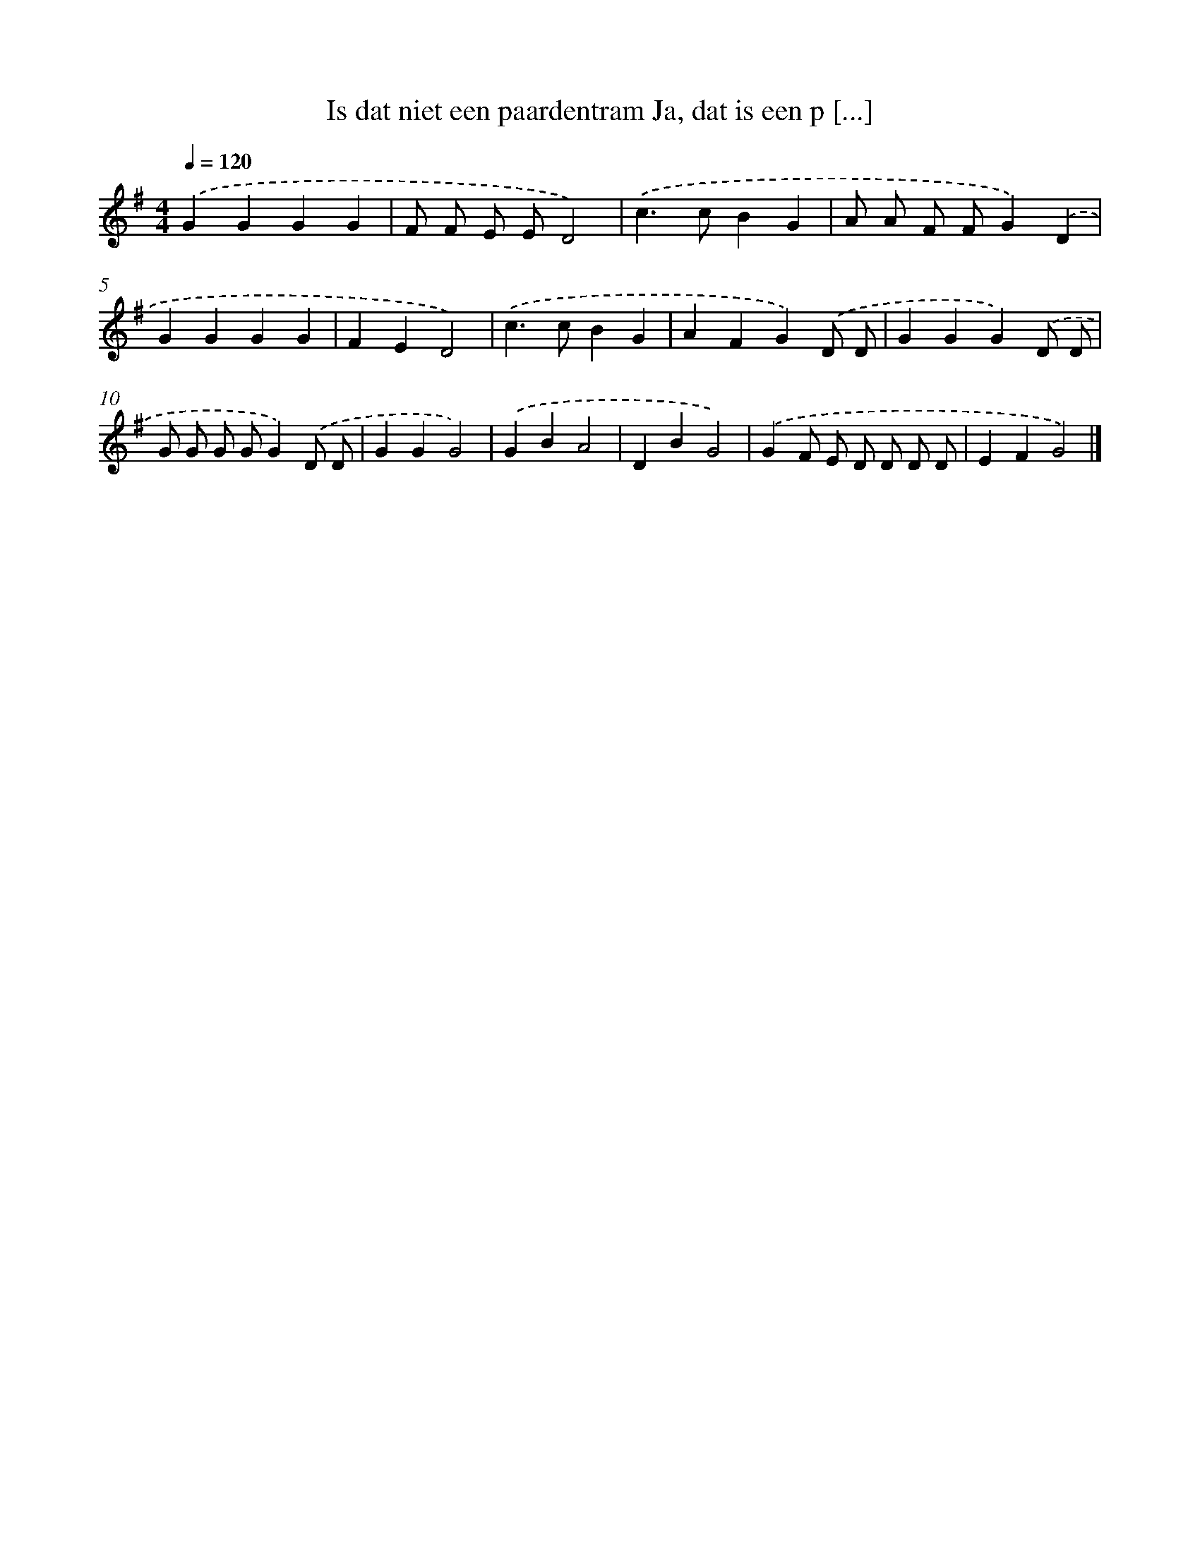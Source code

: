 X: 4738
T: Is dat niet een paardentram Ja, dat is een p [...]
%%abc-version 2.0
%%abcx-abcm2ps-target-version 5.9.1 (29 Sep 2008)
%%abc-creator hum2abc beta
%%abcx-conversion-date 2018/11/01 14:36:12
%%humdrum-veritas 35305553
%%humdrum-veritas-data 4028674068
%%continueall 1
%%barnumbers 0
L: 1/4
M: 4/4
Q: 1/4=120
K: G clef=treble
.('GGGG |
F/ F/ E/ E/D2) |
.('c>cBG |
A/ A/ F/ F/G).('D |
GGGG |
FED2) |
.('c>cBG |
AFG).('D/ D/ |
GGG).('D/ D/ |
G/ G/ G/ G/G).('D/ D/ |
GGG2) |
.('GBA2 |
DBG2) |
.('GF/ E/ D/ D/ D/ D/ |
EFG2) |]
